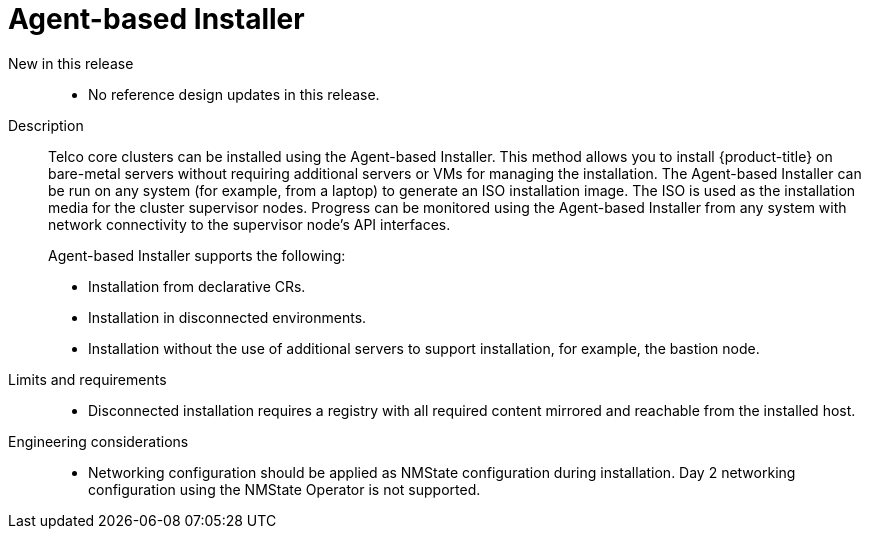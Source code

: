 // Module included in the following assemblies:
//
// * scalability_and_performance/telco_core_ref_design_specs/telco-core-rds.adoc

:_mod-docs-content-type: REFERENCE
[id="telco-core-agent-based-installer_{context}"]
= Agent-based Installer

New in this release::
* No reference design updates in this release.

Description::
+
--
Telco core clusters can be installed using the Agent-based Installer.
This method allows you to install {product-title} on bare-metal servers without requiring additional servers or VMs for managing the installation.
The Agent-based Installer can be run on any system (for example, from a laptop) to generate an ISO installation image.
The ISO is used as the installation media for the cluster supervisor nodes.
Progress can be monitored using the Agent-based Installer from any system with network connectivity to the supervisor node's API interfaces.

Agent-based Installer supports the following:

* Installation from declarative CRs.
* Installation in disconnected environments.
* Installation without the use of additional servers to support installation, for example, the bastion node.
--

Limits and requirements::
* Disconnected installation requires a registry with all required content mirrored and reachable from the installed host.

Engineering considerations::
* Networking configuration should be applied as NMState configuration during installation. Day 2 networking configuration using the NMState Operator is not supported.